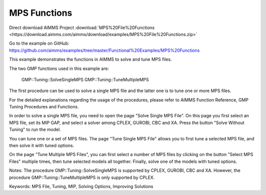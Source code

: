 MPS Functions
=============
.. meta::
   :keywords: MPS File, Tuning, MIP, Solving Options, Improving Solutions
	:description: This example demonstrates the functions in AIMMS to solve and tune MPS files. 

Direct download AIMMS Project :download:`MPS%20File%20Functions <https://download.aimms.com/aimms/download/examples/MPS%20File%20Functions.zip>`

Go to the example on GitHub:
https://github.com/aimms/examples/tree/master/Functional%20Examples/MPS%20Functions

This example demonstrates the functions in AIMMS to solve and tune MPS files.

The two GMP functions used in this example are:

		GMP::Tuning::SolveSingleMPS
		GMP::Tuning::TuneMultipleMPS
		
The first procedure can be used to solve a single MPS file and the latter one is to tune one or more MPS files. 

For the detailed explanations regarding the usage of the procedures, please refer to AIMMS Function Reference, GMP Tuning Procedures and Functions.

In order to solve a single MPS file, you need to open the page "Solve Single MPS File". On this page you first select an MPS file, set its MIP GAP, and select a solver among CPLEX, GUROBI, CBC and XA. Press the button "Solve Without Tuning" to run the model. 

You can tune one or a set of MPS files. The page "Tune Single MPS File" allows you to first tune a selected MPS file, and then solve it with tuned options. 

On the page "Tune Multiple MPS Files", you can first select a number of MPS files by clicking on the button "Select MPS Files" multiple times, then tune selected models all together. Finally, solve one of the models with tuned options.

Notes:
The procedure GMP::Tuning::SolveSingleMPS is supported by CPLEX, GUROBI, CBC and XA. However, the procedure GMP::Tuning::TuneMultipleMPS is only supported by CPLEX.

Keywords:
MPS File, Tuning, MIP, Solving Options, Improving Solutions


